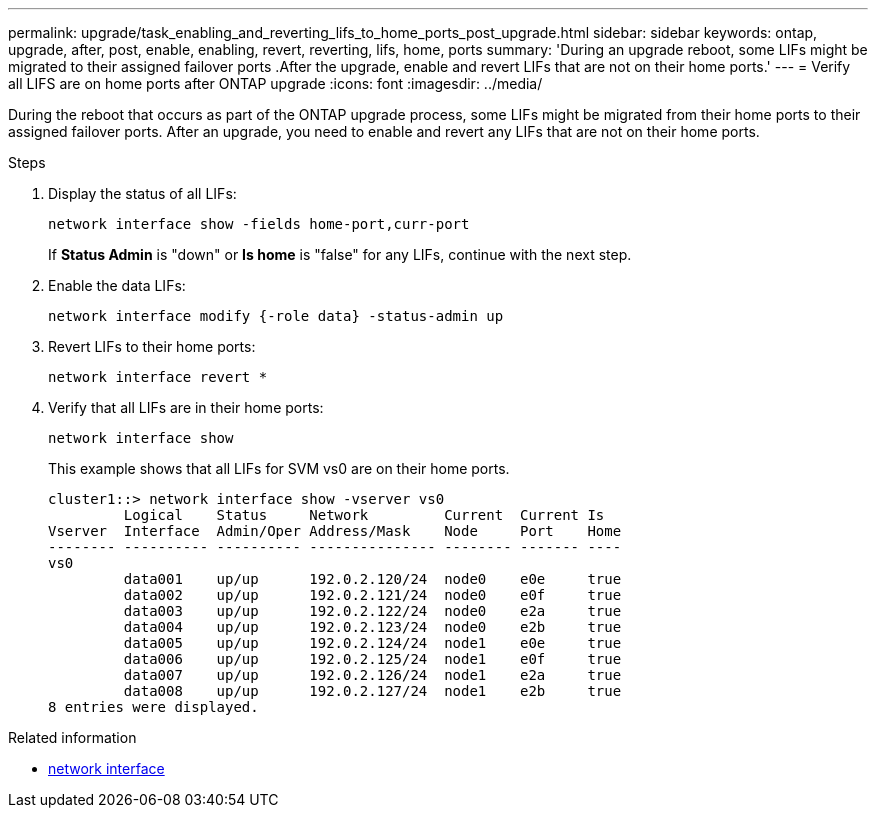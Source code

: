 ---
permalink: upgrade/task_enabling_and_reverting_lifs_to_home_ports_post_upgrade.html
sidebar: sidebar
keywords: ontap, upgrade, after, post, enable, enabling, revert, reverting, lifs, home, ports
summary: 'During an upgrade reboot, some LIFs might be migrated to their assigned failover ports .After the upgrade, enable and revert LIFs that are not on their home ports.'
---
= Verify all LIFS are on home ports after ONTAP upgrade
:icons: font
:imagesdir: ../media/

[.lead]
During the reboot that occurs as part of the ONTAP upgrade process, some LIFs might be migrated from their home ports to their assigned failover ports. After an upgrade, you need to enable and revert any LIFs that are not on their home ports.

.Steps

. Display the status of all LIFs:
+
[source,cli]
----
network interface show -fields home-port,curr-port
----
+
If *Status Admin* is "down" or *Is home* is "false" for any LIFs, continue with the next step.

. Enable the data LIFs: 
+
[source,cli]
----
network interface modify {-role data} -status-admin up
----

. Revert LIFs to their home ports: 
+
[source,cli]
----
network interface revert *
----

. Verify that all LIFs are in their home ports: 
+
[source,cli]
----
network interface show
----
+
This example shows that all LIFs for SVM vs0 are on their home ports.
+
----
cluster1::> network interface show -vserver vs0
         Logical    Status     Network         Current  Current Is
Vserver  Interface  Admin/Oper Address/Mask    Node     Port    Home
-------- ---------- ---------- --------------- -------- ------- ----
vs0
         data001    up/up      192.0.2.120/24  node0    e0e     true
         data002    up/up      192.0.2.121/24  node0    e0f     true
         data003    up/up      192.0.2.122/24  node0    e2a     true
         data004    up/up      192.0.2.123/24  node0    e2b     true
         data005    up/up      192.0.2.124/24  node1    e0e     true
         data006    up/up      192.0.2.125/24  node1    e0f     true
         data007    up/up      192.0.2.126/24  node1    e2a     true
         data008    up/up      192.0.2.127/24  node1    e2b     true
8 entries were displayed.
----

.Related information
* link:https://docs.netapp.com/us-en/ontap-cli/search.html?q=network+interface[network interface^]

// 2025 May 07, ONTAPDOC-2960
// 2023 Dec 12, Jira 1275
// 2023 Jan 26, GitIssue 783